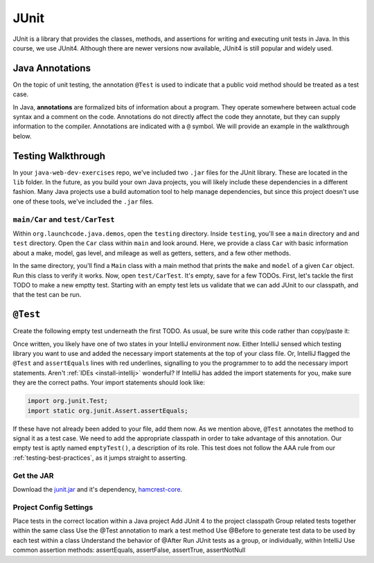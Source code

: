 JUnit
=====

JUnit is a library that provides the classes, methods, and assertions
for writing and executing unit tests in Java. In this course, 
we use JUnit4. Although there are newer versions now available, 
JUnit4 is still popular and widely used.

Java Annotations
^^^^^^^^^^^^^^^^

.. index:: ! annotations

On the topic of unit testing, the annotation ``@Test`` is used to 
indicate that a public void method should be treated as a test case.

In Java, **annotations** are formalized bits of information about a program. They operate
somewhere between actual code syntax and a comment on the code. Annotations do not 
directly affect the code they annotate, but they can supply information to the compiler.
Annotations are indicated with a ``@`` symbol. We will provide an example in the 
walkthrough below.


Testing Walkthrough
^^^^^^^^^^^^^^^^^^^

In your ``java-web-dev-exercises`` repo, we've included two ``.jar`` files for the JUnit 
library. These are located in the ``lib`` folder. In the future, as you build your own
Java projects, you will likely include these dependencies in a different fashion. Many Java
projects use a build automation tool to help manage dependencies, but since this project 
doesn't use one of these tools, we've included the ``.jar`` files.

``main/Car`` and ``test/CarTest``
~~~~~~~~~~~~~~~~~~~~~~~~~~~~~~~~~

Within ``org.launchcode.java.demos``, open the ``testing`` directory. Inside ``testing``, you'll
see a ``main`` directory and and ``test`` directory. Open the ``Car`` class within ``main`` and 
look around. Here, we provide a class ``Car`` with basic information about a make, model, 
gas level, and mileage as well as getters, setters, and a few other methods. 

In the same directory, you'll find a ``Main`` class with a main method that prints the
``make`` and ``model`` of a given ``Car`` object. Run this class to verify it works.
Now, open ``test/CarTest``. It's empty, save for a few TODOs. First, let's tackle the
first TODO to make a new emptty test. Starting with an empty test lets us validate that we can 
add JUnit to our classpath, and that the test can be run.

``@Test``
^^^^^^^^^

Create the following empty test underneath the first TODO. As usual,
be sure write this code rather than copy/paste it:

.. sourcecode:: java
   :linenos:

   //TODO: add emptyTest so we can configure our runtime environment
   @Test
   public void emptyTest() {
      assertEquals(10,10,.001);
   }

Once written, you likely have one of two states in your IntelliJ environment now. 
Either IntelliJ sensed which testing library you want to use and added the necessary 
import statements at the top of your class file. Or, IntelliJ flagged the ``@Test``
and ``assertEquals`` lines with red underlines, signalling to you the programmer to 
to add the necessary import statements.
Aren't :ref:`IDEs <install-intellij>` wonderful? 
If IntelliJ has added the import statements for you, make sure they
are the correct paths. Your import statements should look like:

.. sourcecode:: java

   import org.junit.Test;
   import static org.junit.Assert.assertEquals;

If these have not already been added to your file, add them now. As we mention above,
``@Test`` annotates the method to signal it as a test case. We need to add the appropriate
classpath in order to take advantage of this annotation. Our empty test is aptly named
``emptyTest()``, a description of its role. This test does not follow the AAA rule from 
our :ref:`testing-best-practices`, as it jumps straight to asserting.

Get the JAR
~~~~~~~~~~~

Download the `junit.jar <https://search.maven.org/search?q=g:junit%20AND%20a:junit>`__ 
and it's dependency, `hamcrest-core <https://search.maven.org/artifact/org.hamcrest/hamcrest-core/1.3/jar>`__.

Project Config Settings
~~~~~~~~~~~~~~~~~~~~~~~

Place tests in the correct location within a Java project
Add JUnit 4 to the project classpath
Group related tests together within the same class
Use the @Test annotation to mark a test method
Use @Before to generate test data to be used by each test within a class
Understand the behavior of @After
Run JUnit tests as a group, or individually, within IntelliJ
Use common assertion methods: assertEquals, assertFalse, assertTrue, assertNotNull


